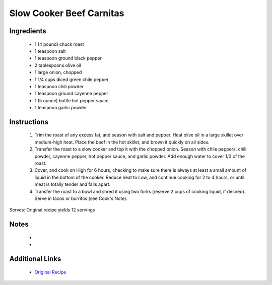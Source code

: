 Slow Cooker Beef Carnitas
=========================

Ingredients
-----------
 * 1 (4 pound) chuck roast
 * 1 teaspoon salt
 * 1 teaspoon ground black pepper
 * 2 tablespoons olive oil
 * 1 large onion, chopped
 * 1 1/4 cups diced green chile pepper
 * 1 teaspoon chili powder
 * 1 teaspoon ground cayenne pepper
 * 1 (5 ounce) bottle hot pepper sauce
 * 1 teaspoon garlic powder

Instructions
-------------
 #. Trim the roast of any excess fat, and season with salt and pepper. Heat olive oil in a large skillet over medium-high heat. Place the beef in the hot skillet, and brown it quickly on all sides.                            
 #. Transfer the roast to a slow cooker and top it with the chopped onion. Season with chile peppers, chili powder, cayenne pepper, hot pepper sauce, and garlic powder. Add enough water to cover 1/3 of the roast.                            
 #. Cover, and cook on High for 6 hours, checking to make sure there is always at least a small amount of liquid in the bottom of the cooker. Reduce heat to Low, and continue cooking for 2 to 4 hours, or until meat is totally tender and falls apart.                            
 #. Transfer the roast to a bowl and shred it using two forks (reserve 2 cups of cooking liquid, if desired). Serve in tacos or burritos (see Cook's Note).                            

Serves: Original recipe yields 12 servings

Notes
-----
 * 
 * 

Additional Links
----------------
 * `Original Recipe <https://www.allrecipes.com/recipe/16995/charleys-slow-cooker-mexican-style-meat/?internalSource=recipe%20hub>`__